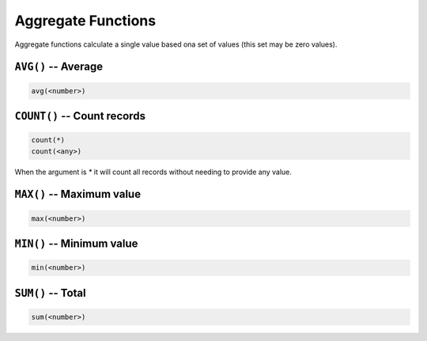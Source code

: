 Aggregate Functions
===================

Aggregate functions calculate a single value based ona set of values (this set
may be zero values).


``AVG()`` -- Average
--------------------

.. code-block:: sql

   avg(<number>)


``COUNT()`` -- Count records
----------------------------

.. code-block:: sql

   count(*)
   count(<any>)

When the argument is `*` it will count all records without needing to provide
any value.


``MAX()`` -- Maximum value
--------------------------

.. code-block:: sql

   max(<number>)


``MIN()`` -- Minimum value
--------------------------

.. code-block:: sql

   min(<number>)


``SUM()`` -- Total
------------------

.. code-block:: sql

   sum(<number>)
